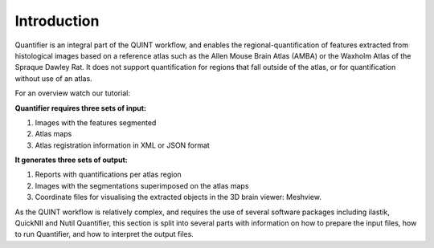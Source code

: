 **Introduction**
==================

Quantifier is an integral part of the QUINT workflow, and enables the regional-quantification of features extracted from histological images based on a reference atlas such as the Allen Mouse Brain Atlas (AMBA) or the Waxholm Atlas of the Spraque Dawley Rat. It does not support quantification for regions that fall outside of the atlas, or for quantification without use of an atlas. 

For an overview watch our tutorial:

.. raw:: html

   <iframe width="560" height="315" src="https://www.youtube.com/embed/n-gQigcGMJ0" title="YouTube video player" frameborder="0" allow="accelerometer; autoplay; clipboard-write; encrypted-media; gyroscope; picture-in-picture" allowfullscreen></iframe>


**Quantifier requires three sets of input:**

1. Images with the features segmented
2. Atlas maps
3. Atlas registration information in XML or JSON format

**It generates three sets of output:**

1. Reports with quantifications per atlas region
2. Images with the segmentations superimposed on the atlas maps
3. Coordinate files for visualising the extracted objects in the 3D brain viewer: Meshview. 

As the QUINT workflow is relatively complex, and requires the use of several software packages including ilastik, QuickNII and Nutil Quantifier, this section is split into several parts with information on how to prepare the input files, how to run Quantifier, and how to interpret the output files. 


